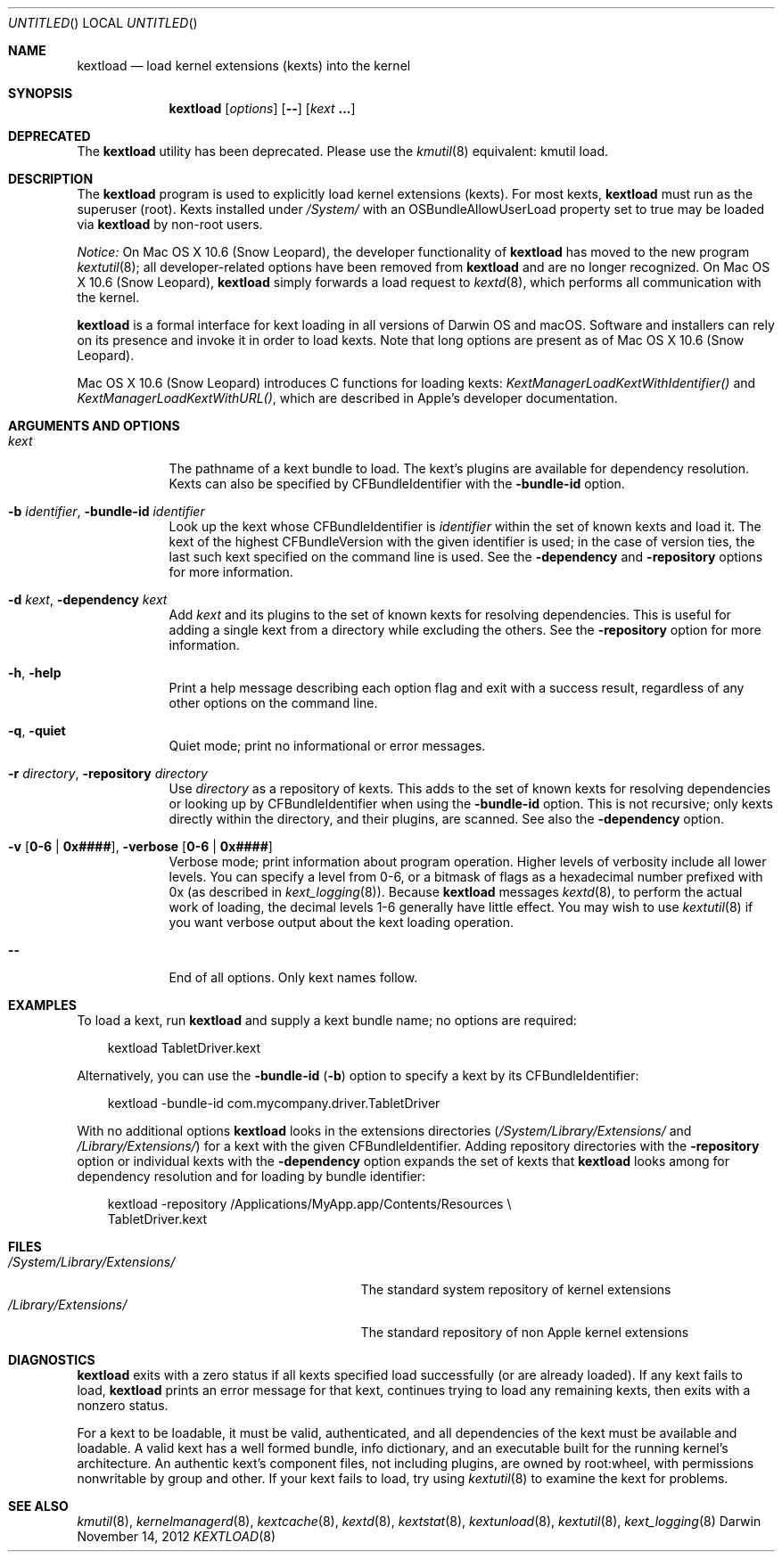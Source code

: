 .Dd November 14, 2012 
.Os Darwin
.Dt KEXTLOAD 8
.Sh NAME
.Nm kextload
.Nd load kernel extensions (kexts) into the kernel
.Sh SYNOPSIS
.Nm
.Op Ar options
.Op Fl -
.Op Ar kext Li \&.\|.\|.
.Sh DEPRECATED
The
.Nm
utility has been deprecated.
Please use the
.Xr kmutil 8
equivalent: kmutil load.
.Sh DESCRIPTION
The
.Nm
program is used to explicitly load kernel extensions (kexts).
For most kexts,
.Nm
must run as the superuser (root).
Kexts installed under
.Pa /System/
with an
OSBundleAllowUserLoad
property set to true
may be loaded via
.Nm
by non-root users.
.Pp
.Em Notice:
On Mac OS X 10.6 (Snow Leopard), the developer functionality of 
.Nm
has moved to the new program
.Xr kextutil 8 ;
all developer-related options have been removed from
.Nm
and are no longer recognized.
On Mac OS X 10.6 (Snow Leopard),
.Nm
simply forwards a load request to
.Xr kextd 8 ,
which performs all communication with the kernel.
.Pp
.Nm
is a formal interface for kext loading in all versions
of Darwin OS and macOS.
Software and installers can rely on its presence
and invoke it in order to load kexts.
Note that long options are present as of Mac OS X 10.6 (Snow Leopard).
.Pp
Mac OS X 10.6 (Snow Leopard) introduces
C functions for loading kexts:
.Xr KextManagerLoadKextWithIdentifier()
and
.Xr KextManagerLoadKextWithURL() ,
which are described in Apple's developer documentation.
.Pp
.Sh ARGUMENTS AND OPTIONS
.Bl -tag -width -indent
.It Ar kext
The pathname of a kext bundle to load.
The kext's plugins are available for dependency resolution.
Kexts can also be specified by CFBundleIdentifier with the
.Fl bundle-id
option.
.It Fl b Ar identifier , Fl bundle-id Ar identifier
Look up the kext whose CFBundleIdentifier is
.Ar identifier
within the set of known kexts and load it.
The kext of the highest CFBundleVersion with the given identifier is used;
in the case of version ties,
the last such kext specified on the command line is used.
See the
.Fl dependency
and
.Fl repository
options for more information.
.It Fl d Ar kext , Fl dependency Ar kext
Add
.Ar kext
and its plugins to the set of known kexts for resolving dependencies.
This is useful for adding a single kext from a directory
while excluding the others.
See the
.Fl repository
option for more information.
.It Fl h , Fl help
Print a help message describing each option flag and exit with a success result,
regardless of any other options on the command line.
.It Fl q , Fl quiet
Quiet mode; print no informational or error messages.
.It Fl r Ar directory , Fl repository Ar directory
Use
.Ar directory
as a repository of kexts.
This adds to the set of known kexts for resolving dependencies
or looking up by CFBundleIdentifier when using the
.Fl bundle-id
option.
This is not recursive; only kexts directly within the directory,
and their plugins, are scanned.
See also the
.Fl dependency
option.
.It Fl v Li [ 0-6 | 0x#### Ns Li ] , Fl verbose Li [ 0-6 | 0x#### Ns Li ]
Verbose mode; print information about program operation.
Higher levels of verbosity include all lower levels.
You can specify a level from 0-6,
or a bitmask of flags as a hexadecimal number prefixed with 0x
(as described in
.Xr kext_logging 8 Ns No ).
Because
.Nm
messages
.Xr kextd 8 ,
to perform the actual work of loading,
the decimal levels 1-6 generally have little effect.
You may wish to use
.Xr kextutil 8
if you want verbose output about the kext loading operation.
.Pp
.It Fl -
End of all options. Only kext names follow.
.El
.Sh EXAMPLES
To load a kext, run
.Nm
and supply a kext bundle name;
no options are required:
.Bd -literal -offset "xxx"
kextload TabletDriver.kext
.Ed
.Pp
Alternatively, you can use the
.Fl bundle-id
.Li ( Ns Fl b Ns Li )
option to specify a kext by its CFBundleIdentifier:
.Bd -literal -offset "xxx"
kextload -bundle-id com.mycompany.driver.TabletDriver
.Ed
.Pp
With no additional options
.Nm
looks in the extensions directories
.Li ( Ns Pa /System/Library/Extensions/
and
.Pa /Library/Extensions/ Ns Li )
for a kext with the given CFBundleIdentifier.
Adding repository directories with the
.Fl repository
option or individual kexts with the
.Fl dependency
option expands the set of kexts that
.Nm
looks among for dependency resolution and for loading by bundle identifier:
.Bd -literal -offset "xxx"
kextload -repository /Applications/MyApp.app/Contents/Resources \\
    TabletDriver.kext
.Ed
.Pp
.Sh FILES
.Bl -tag -width "/System/Library/Extensions/" -compact
.It Pa /System/Library/Extensions/
The standard system repository of kernel extensions
.It Pa /Library/Extensions/
The standard repository of non Apple kernel extensions
.El
.Sh DIAGNOSTICS
.Nm
exits with a zero status if all kexts specified load successfully
(or are already loaded).
If any kext fails to load,
.Nm
prints an error message for that kext,
continues trying to load any remaining kexts,
then exits with a nonzero status.
.Pp
For a kext to be loadable, it must be
valid, authenticated, and all dependencies of the kext must be available and loadable.
A valid kext has a well formed bundle, info dictionary,
and an executable built for the running kernel's architecture.
An authentic kext's component files,
not including plugins,
are owned by root:wheel,
with permissions nonwritable by group and other.
If your kext fails to load, try using
.Xr kextutil 8
to examine the kext for problems.
.Sh SEE ALSO 
.Xr kmutil 8 ,
.Xr kernelmanagerd 8 ,
.Xr kextcache 8 ,
.Xr kextd 8 ,
.Xr kextstat 8 ,
.Xr kextunload 8 ,
.Xr kextutil 8 ,
.Xr kext_logging 8
